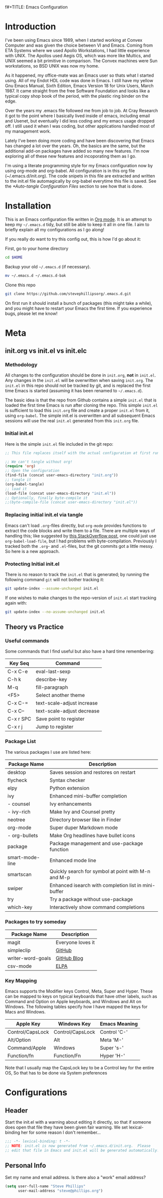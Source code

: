 f#+TITLE: Emacs Configuration
#+AUTHOR: Steve Phillips
#+PROPERTY: header-args:emacs-lisp :tangle ./init.el :mkdirp yes

* Introduction

I've been using Emacs since 1989, when I started working at Convex Computer and was given the choice between VI and Emacs. Coming from ETA Systems where we used Apollo Workstations, I had little experience with UNIX. The Apollos used Aegis OS, which was more like Multics, and UNIX seemed a bit primitive in comparison. The Convex machines were Sun workstations, so BSD UNIX was now my home. 

As it happened, my office-mate was an Emacs user so thats what I started using. All of my Endot HDL code was done in Emacs. I still have my yellow Gnu Emacs Manual, Sixth Edition, Emacs Version 18 for Unix Users, March 1987. It came straight from the free Software Foundation and looks like a typical copy shop book of the period, with the plastic ring binder on the edge.
 
Over the years my .emacs file followed me from job to job. At Cray Research it got to the point where I basically lived inside of emacs, including email and Usenet, but eventually I did less coding and my emacs usage dropped off. I still used it when I was coding, but other applications handled most of my management work.

Lately I've been doing more coding and have been discovering that Emacs has changed a lot over the years. Oh, the basics are the same, but the additional add-on packages have added so many new features. I'm now exploring all of these new features and incoporating them as I go.

I'm using a literate programming style for my Emacs configuration now by using org-mode and org-babel. All configuration is in this org file (~/.emacs.d/init.org). The code snipets in this file are extracted and written to the init.el file automagically by org-babel everytime this file is saved. See the [[*Auto-tangle Configuration Files]] section to see how that is done.

* Installation

This is an Emacs configuration file written in [[http://orgmode.org][Org mode]]. It is an attempt to keep my =~/.emacs.d= tidy, but still be able to keep it all in one file. I aim to briefly explain all my configurations as I go along!

If you really do want to try this config out, this is how I'd go about it:

First, go to your home directory

#+BEGIN_SRC sh :tangle no
cd $HOME
#+END_SRC

Backup your old =~/.emacs.d= (if necessary).

#+BEGIN_SRC sh :tangle no
mv ~/.emacs.d ~/.emacs.d-bak
#+END_SRC

Clone this repo

#+BEGIN_SRC sh :tangle no
git clone https://github.com/stevephillipsorg/.emacs.d.git
#+END_SRC

On first run it should install a bunch of packages (this might take a while), and you might have to restart your Emacs the first time. If you experience bugs, please let me know!

* Meta 

** init.org vs init.el vs init.elc

*** Methodology

All changes to the configuration should be done in =init.org=, *not* in =init.el=. Any changes in the =init.el= will be overwritten when saving =init.org=. The =init.el= in this repo should not be tracked by git, and is replaced the first time Emacs is started (assuming it has been renamed to =~/.emacs.d=).

The basic idea is that the repo from Github contains a simple =init.el= that is loaded the first time Emacs is run after cloning the repo. This simple =init.el= is sufficient to load this =init.org= file and create a proper =init.el= from it, using =org-babel=. The simple init.el is overwritten and all subsequent Emacs sessions will use the real =init.el= generated from this =init.org= file.

*** Initial init.el

Here is the simple =init.el= file included in the git repo:

#+BEGIN_SRC emacs-lisp :tangle no
;; This file replaces itself with the actual configuration at first run.

;; We can't tangle without org!
(require 'org)
;; Open the configuration
(find-file (concat user-emacs-directory "init.org"))
;; tangle it
(org-babel-tangle)
;; load it
(load-file (concat user-emacs-directory "init.el"))
;; Optionally, finally byte-compile it
;;(byte-compile-file (concat user-emacs-directory "init.el"))
#+END_SRC

*** Replacing initial init.el via tangle

Emacs can't load =.org=-files directly, but =org-mode= provides functions to extract the code blocks and write them to a file. There are multiple ways of handling this; like suggested by [[http://emacs.stackexchange.com/questions/3143/can-i-use-org-mode-to-structure-my-emacs-or-other-el-configuration-file][this StackOverflow post]], one could just use =org-babel-load-file=, but I had problems with byte-compilation. Previously I tracked both the =.org=- and =.el=-files, but the git commits got a little messy. So here is a new approach.

*** Protecting Initial init.el

There is no reason to track the =init.el= that is generated; by running the following command =git= will not bother tracking it:

#+BEGIN_SRC sh :tangle no
git update-index --assume-unchanged init.el
#+END_SRC

If one wishes to make changes to the repo-version of =init.el= start tracking again with:

#+BEGIN_SRC sh :tangle no
git update-index --no-assume-unchanged init.el
#+END_SRC

** Theory vs Practice

*** Useful commands

   Some commands that I find useful but also have a hard time remembering:

|-----------+----------------------------|
| *Key Seq* | *Command*                  |
|-----------+----------------------------|
| C-x C-e   | eval-last-sexp             |
| C-h k     | describe-key               |
| M-q       | fill-paragraph             |
| <F5>      | Select another theme       |
|-----------+----------------------------|
| C-x C-=   | text-scale-adjust increase |
| C-x C--   | text-scale-adjust decrease |
|-----------+----------------------------|
| C-x r SPC | Save point to register     |
| C-x r j   | Jump to register           |
|-----------+----------------------------|

*** Package List

   The various packages I use are listed here:

|-----------------+------------------------------------------------------|
| Package Name    | Description                                          |
|-----------------+------------------------------------------------------|
| desktop         | Saves session and restores on restart                |
| flycheck        | Syntax checker                                       |
| elpy            | Python extension                                     |
| ivy             | Enhanced mini-buffer completion                      |
| - counsel       | Ivy enhancements                                     |
| - ivy-rich      | Make Ivy and Counsel pretty                          |
| neotree         | Directory browser like in Finder                     |
| org-mode        | Super duper Markdown mode                            |
| - org-bullets   | Make Org headlines have bullet icons                 |
| package         | Package management and use-package function          |
| smart-mode-line | Enhanced mode line                                   |
| smartscan       | Quickly search for symbol at point with M-n and M-p  |
| swiper          | Enhanced isearch with completion list in mini-buffer |
| try             | Try a package without use-package                    |
| which-key       | Interactively show command completions               |
|-----------------+------------------------------------------------------|

*** Packages to try someday

|-------------------+-------------------|
| Package Name      | Description       |
|-------------------+-------------------|
| magit             | Everyone loves it |
| simpleclip        | [[https://github.com/rolandwalker/simpleclip][GitHub]]            |
| writer-word-goals | [[https://tinyurl.com/ygy5dylj][GitHub Blog]]       |
| csv-mode          | [[https://elpa.gnu.org/packages/csv-mode.html][ELPA]]              |
|-------------------+-------------------|

*** Key Mapping

Emacs supports the Modifier keys Control, Meta, Super and Hyper. These can be mapped to keys on typical keyboards that have other labels, such as Command and Option on Apple keyboards, and Windows and Alt on Windows. The following tables specify how I have mapped the keys for Macs and Windows.

|------------------+------------------+---------------|
| Apple Key        | Windows Key      | Emacs Meaning |
|------------------+------------------+---------------|
| Control/CapsLock | Control/CapsLock | Control 'C-'  |
| Alt/Option       | Alt              | Meta    'M-'  |
| Command/Apple    | Windows          | Super   's-'  |
| Function/fn      | Function/Fn      | Hyper   'H-'  |
|------------------+------------------+---------------|

Note that I usually map the CapsLock key to be a Control key for the entire OS, So that has to be done via System preferences

* Configurations

** Header

Start the init.el with a warning about editing it directly, so that if someone does open that file they have been given fair warning. We set lexical-binding her for some reason I don't remember...

#+begin_src emacs-lisp
;;; -*- lexical-binding: t -*-
;; NOTE: init.el is now generated from ~/.emacs.d/init.org.  Please 
;; edit that file in Emacs and init.el will be generated automatically!
#+end_src

** Personal Info

Set my name and email address. Is there also a "work" email address?

#+BEGIN_SRC emacs-lisp
(setq user-full-name "Steve Phillips"
      user-mail-address "steve@phillips.org")
#+END_SRC

** Garbage Collection

A common optimization is to temporarily disable garbage collection during initialization, but in general the default is too low for madern machines. Here, we set the =gc-cons-threshold= to a ridiculously large number during initialization, and then set is to a more reasonable number afterwards. Report the Emacs startup time in \*messages\*.

Based on [fn:daviwil] and [fn:larstvei]

#+BEGIN_SRC emacs-lisp
;; The default is 800 kilobytes.  Measured in bytes.
(setq gc-cons-threshold most-positive-fixnum)
;; Profile emacs startup
(add-hook 'emacs-startup-hook
          (lambda ()
            (message "*** Emacs loaded in %s with %d garbage collections."
                     (format "%.2f seconds"
                             (float-time
                              (time-subtract after-init-time before-init-time)))
                     gcs-done)
		     (setq gc-cons-threshold (* 20 1000 1000))
		     ))
#+END_SRC

** Auto-Tangling

 The =init.el= should (after the first run) mirror the source blocks in the =init.org=. We can use =C-c C-v t= to run =org-babel-tangle=, which extracts the code blocks from the current file into a source-specific file (in this case a =.el=-file).

 To avoid doing this each time a change is made we can add a function to the =after-save-hook= ensuring to always tangle and byte-compile the =init.org= after changes.

 #+BEGIN_SRC emacs-lisp
   (defun sjp/tangle-init ()
     "If the current buffer is 'init.org' the code-blocks are
   tangled, and the tangled file is compiled."
     (when (equal (buffer-file-name)
		  (expand-file-name (concat user-emacs-directory "init.org")))
       ;; Avoid running hooks when tangling.
       (let ((prog-mode-hook nil))
	 (org-babel-tangle)
         ;; The new init.el is now created. Optionally, it can be byte compiled
	 ;;(byte-compile-file (concat user-emacs-directory "init.el"))
	 )))

   (add-hook 'after-save-hook 'sjp/tangle-init)
 #+END_SRC
 
** After Init Hooks 

There are a few things I like to do after the init has finished, like load the custom.el stuff and start the server. I also like to keep a few settings private, so we load a =private.el= if it exists after the init-file has loaded.

#+BEGIN_SRC emacs-lisp
  (add-hook
   'after-init-hook
   (lambda ()
    (let ((custom-file (concat user-emacs-directory "custom.el"))
          (private-file (concat user-emacs-directory "private.el")))
       (when (file-exists-p custom-file)  (load-file custom-file))
       (when (file-exists-p private-file) (load-file private-file))
       (server-start))))
#+END_SRC

** Useful Functions

These two function allow me to quickly switch between two points in a buffer. It uses the "register" functions but in a way that I can bind them to keys to use quickly. I personally set "C-." to sjp/point-to-register and "S-." to sjp/jump-to-register. Hit "C-." to set your initial point, then you can go else where in the buffer and use "S-." to toggle back and forth between the current position and the point you saved.

#+BEGIN_SRC emacs-lisp
(defun sjp/point-to-register ()
  "Store cursorposition _fast_ in a register. Use sjp/jump-to-register
to jump back to the stored position."
  (interactive)
  (point-to-register 8))

(defun sjp/jump-to-register ()
  "Switches between current cursorposition and position
that was stored with sjp/point-to-register."
  (interactive)
  (let ((tmp (point-marker)))
    (jump-to-register 8)
    (set-register 8 tmp)))

(global-set-key (kbd "C-.") 'sjp/point-to-register)
(global-set-key (kbd "s-.") 'sjp/jump-to-register)
#+END_SRC

I like to switch between themes depending on time of day and my mood. By default Emacs loads themes on top of each other which can lead to odd conflicts. By using =counsel-load-theme=, I get the Ivy selection method.

#+begin_src emacs-lisp
  (defun sjp/switch-theme ()
    (interactive)
    (while custom-enabled-themes
      (disable-theme (car custom-enabled-themes)))
    (counsel-load-theme))
  (global-set-key (kbd "<f5>") 'sjp/switch-theme)
#+end_src

** Random Simple Settings

These are settings that I have had forever. Some I'm not sure if I really need with modern Emacs so I have commented them out with the ";;;org;" prefix. 

#+BEGIN_SRC emacs-lisp
;; Add my personal elisp lib to the load path
(setq load-path (cons "~/.emacs.d/sjp-elisp" load-path))

(setq inhibit-splash-screen t)        ;; no splash screen at startup
(tool-bar-mode -1)                    ;; no graphical toolbar
(setq inhibit-default-init t)         ;; disable loading of
                                      ;; "default.el" at startup

(setq transient-mark-mode t)          ;; enable visual feedback on
                                      ;;    selections 
(set-scroll-bar-mode 'right)          ;; Put scrollbar on right to
                                      ;;   match other windows. 
;;;org;(setq frame-title-format              ;; default to better frame titles 
;;;org;      (concat  "%b - emacs@" (system-name)))

(defalias 'list-buffers 'ibuffer)     ;; Use ibuffer instead of plain buffer list
(setq diff-switches "-u")             ;; default to unified diffs
(setq require-final-newline 'query)   ;; always end a file with a newline
(fset 'yes-or-no-p 'y-or-n-p)         ;; brevity

;; Try some mouse wheel settings
;;;org;(setq mouse-wheel-scroll-amount '(1 ((shift) . 1) ((control) . nil)))
;;;org;(setq mouse-wheel-progressive-speed nil)

;; Use isearch by default
;;;org;(global-set-key (kbd "C-s") 'isearch-forward-regexp)
;;;org;(global-set-key (kbd "C-r") 'isearch-backward-regexp)
;;;org;(global-set-key (kbd "C-M-s") 'isearch-forward)
;;;org;(global-set-key (kbd "C-M-r") 'isearch-backward)

;;;org;(show-paren-mode 1)                   ;; Highlight matching paren
;;;org;(setq-default indent-tabs-mode nil)   ;; 
;;;org;;;(setq x-select-enable-clipboard t)    ;; Under X, use X clipboard
;;;org;;;(setq x-select-enable-primary t)      ;; Under X, use X clipboard
;;;org;(setq save-interprogram-paste-before-kill t) 
;;;org;(setq apropos-do-all t)
;;;org;(setq mouse-yank-at-point t)          ;; Mouse yanking inserts at the
;;;org;                                      ;;   point instead of the
;;;org;                                      ;;   location of the click
(setq require-final-newline t)        ;; require file to end with newline 
(setq visible-bell t)
;;;org;(setq load-prefer-newer t)
;;;org;(setq ediff-window-setup-function 'ediff-setup-windows-plain)
(setq backup-directory-alist `(("." . ,(concat user-emacs-directory
					       "backups"))))
;; Set some mode hooks
(setq c-mode-common-hook ;; will be used by all modes derived from c-mode
      '(lambda ()
         (ggtags-mode 1)
         ))
#+END_SRC

** Desktop Sessions

Desktop is a system for saving current session and restoring on restart. 

_NOTE: I have tangling turned off for this right now to see if I really miss it._

You can set an environment variable change the location of the save file. The default is the ~/.emacs.d/

#+BEGIN_SRC emacs-lisp :tangle no
(when (getenv "EMACSSAVEMODEDIR")
  (setq desktop-path (list (getenv "EMACSSAVEMODEDIR"))) )

;;; Turn on the desktop save function
(desktop-save-mode 1)

;;;from http://www.emacswiki.org/emacs/Desktop#toc3
;;; "add something like this to your init file to auto-save your desktop when Emacs is idle: – Doom"
(require 'desktop)
  (defun my-desktop-save ()
    (interactive)
    ;; Don't call desktop-save-in-desktop-dir, as it prints a message.
    (if (eq (desktop-owner) (emacs-pid))
        (desktop-save desktop-dirname)))
  (add-hook 'auto-save-hook 'my-desktop-save)
#+END_SRC

** Mac Specific Setup

There are somethings that we want to set up on macOS but not others. See [fn:danielmai] for more ideas.

#+BEGIN_SRC emacs-lisp
    (when (string-equal system-type "darwin")
      ;; Non-native fullscreen
      (setq ns-use-native-fullscreen nil)
      ;; delete files by moving them to the trash
      (setq delete-by-moving-to-trash t)
      (setq trash-directory "~/.Trash")

      ;; set the Fn key as the hyper key
      (setq ns-function-modifier 'hyper)

      ;; buffer switching
      (global-set-key (kbd "s-{") 'previous-buffer)
      (global-set-key (kbd "s-}") 'next-buffer)

      ;; The macOS =ls= command does not support --dired, so use the emacs
      ;; lisp version instead
      (setq ls-lisp-use-insert-directory-program nil)
      (require 'ls-lisp)

      ;; disable the key that minimizes emacs to the dock because I don't
      ;; minimize my windows
      (global-unset-key (kbd "C-z"))

      ;; Not going to use these commands
      (put 'ns-print-buffer 'disabled t)
      (put 'suspend-frame 'disabled t)
      )

#+END_SRC

** Packages Setup

Setup the standard Emacs package handler

#+BEGIN_SRC emacs-lisp
(require 'package) 
(add-to-list 'package-archives
             '("melpa" . "https://melpa.org/packages/"))
(add-to-list 'package-archives
             '("org" . "https://orgmode.org/elpa/"))
;;sjp-not needed anymore;;(when (< emacs-major-version 24)
;;sjp-not needed anymore;;  ;; For important compatibility libraries like cl-lib
;;sjp-not needed anymore;;  (add-to-list 'package-archives '("gnu" . "http://elpa.gnu.org/packages/")))
(package-initialize)
#+END_SRC

*** Use-Package

Use-Package is used to fetch and configure packages. See https://goo.gl/LtWMy for details

#+BEGIN_SRC emacs-lisp
(unless (package-installed-p 'use-package)
  (package-refresh-contents)
  (package-install 'use-package))

(require 'use-package)
(setq use-package-always-ensure t
      use-package-verbose t)
#+END_SRC

*** Auto-Package-Update

I use auto-package-update to automatically update packages. With this setup, packages will be updated every 4 days, and the old packages will be removed. This creates a risk that an updated pacjage may break something, but thats a risk I'm willling to take, especially because out-of-date packages can also break things. Got this from user *cslux* on StackExchange (https://tinyurl.com/yghmmwvw).

#+BEGIN_SRC emacs-lisp :tangle no
(use-package auto-package-update
   :ensure t
   :config
   (setq auto-package-update-delete-old-versions t
         auto-package-update-interval 4)
   (auto-package-update-maybe))
#+END_SRC

** Load Packages

Now that we have =package= and =use-package= set up, we can start loading and configuring packages

*** Try

    Allows one to try a new package without adding it to use-package. The package will go away the next time emacs is restarted

#+BEGIN_SRC emacs-lisp
(use-package try
  :ensure t)
#+END_SRC

*** Which-Key

    Displays key bindings for buffer. After starting a command sequence, it will show possible completions. For instance, hit C-x, wait a sec, and a help window will pop up, normally a vertical window on the right. GitHub page: https://goo.gl/vYPnea

#+BEGIN_SRC emacs-lisp
(use-package which-key
  :ensure t  ;; make sure it loads correctly
  :init
  (which-key-mode)  ;; turn on which-key mode
  ;; try to use a side window if there is room, otherwise
  ;;   use a bottom window 
  (which-key-setup-side-window-right-bottom))
#+END_SRC

*** Modus-Themes

    These are some very pretty themes, one light theme (operandi) and one dark theme (vivendi).
    
#+BEGIN_SRC emacs-lisp
  (use-package modus-themes
    :ensure
    :init
    ;; Add all your customizations prior to loading the themes
    (setq modus-themes-slanted-constructs t
          modus-themes-bold-constructs nil)
  
    ;; Load the theme files before enabling a theme
    (modus-themes-load-themes)
    :config
    ;; Load the theme of your choice:
    (modus-themes-load-operandi) ;; OR (modus-themes-load-vivendi)
    ;; This binding is done elsewhere in this init
    ;;  :bind ("<f5>" . modus-themes-toggle)
    )
#+END_SRC

*** Other Themes

Some other themes I like. Load them here and then select them with <F5>

#+begin_src emacs-lisp
  (use-package anti-zenburn-theme)
  (use-package doneburn-theme)
  (use-package hc-zenburn-theme)
  (use-package labburn-theme)
  (use-package zenburn-theme)
  (use-package material-theme)
#+end_src

*** Ivy

    Configure to use ivy-mode for completion. These config lines stolen from - https://tinyurl.com/yxas68kw

#+BEGIN_SRC emacs-lisp
(use-package ivy
  :defer 0.1
  :diminish
  :bind (("C-c C-r" . ivy-resume)
         ("C-x B" . ivy-switch-buffer-other-window))
  :custom
  (ivy-count-format "(%d/%d) ")
  (ivy-use-virtual-buffers t)
  :config (ivy-mode))
#+END_SRC

**** Counsel

#+BEGIN_SRC emacs-lisp
(use-package counsel
  :after ivy
  :config (counsel-mode)
;;  :bind ("<f5>" . counsel-load-theme)
)
#+END_SRC

**** Ivy-Rich

#+BEGIN_SRC emacs-lisp
(use-package ivy-rich
  :ensure t
  :after (:all ivy counsel)
  :init (setq ivy-rich-parse-remote-file-path t)
  :config (ivy-rich-mode 1))

#+END_SRC

**** Swiper
     
     GitHub page for Swiper - https://goo.gl/uv6e2k

#+BEGIN_SRC emacs-lisp
(use-package swiper
  :after ivy
  :bind (("C-s" . swiper)
         ("C-r" . swiper)))

#+END_SRC

*** Auto-Complete

This adds a help utility to complete variable names as you type them, which is nice, except that it throws my typing off because it grabs control of curser movement. More trouble than its worh, so it isn't current used (tangled).

#+BEGIN_SRC emacs-lisp :tangled no
(use-package auto-complete
  :ensure t
  :init
  (progn
    (ac-config-default) ;; use default settings
    (global-auto-complete-mode t) ;; use everywhere
    ))
#+END_SRC

*** Command-Log-Mode

    This mode displays commands key strokes and the associated functions in a right hand buffer. Useful for demonstrations or if you want to have a record of what you did for some reason

- Must first enable it for the buffer
  - M-x command-log-mode
- Then enable the display buffer
  - M-x clm/toggle-command-log-buffer OR
  - C-c o

#+BEGIN_SRC emacs-lisp
(use-package command-log-mode
  :ensure t)
#+END_SRC

*** Magit

    Interface to Git - https://magit.vc/

#+BEGIN_SRC emacs-lisp :tangle no
(use-package magit
  :ensure t
  :bind ("C-x g" . magit-status)
  )
#+END_SRC

*** Treemacs

    The following use-package snippet includes a list of all of treemacs’ configuration variables in their default setting. Setting them all yourself is not necessary, they are only listed here to encourage discoverability.

#+BEGIN_SRC emacs-lisp 
  (use-package treemacs
    :ensure t
    :defer t
    :init
    (with-eval-after-load 'winum
      (define-key winum-keymap (kbd "M-0") #'treemacs-select-window))
    :config
    (progn
      (setq treemacs-collapse-dirs                 (if treemacs-python-executable 3 0)
	    treemacs-deferred-git-apply-delay      0.5
	    treemacs-directory-name-transformer    #'identity
	    treemacs-display-in-side-window        t
	    treemacs-eldoc-display                 t
	    treemacs-file-event-delay              5000
	    treemacs-file-extension-regex          treemacs-last-period-regex-value
	    treemacs-file-follow-delay             0.2
	    treemacs-file-name-transformer         #'identity
	    treemacs-follow-after-init             t
	    treemacs-git-command-pipe              ""
	    treemacs-goto-tag-strategy             'refetch-index
	    treemacs-indentation                   2
	    treemacs-indentation-string            " "
	    treemacs-is-never-other-window         nil
	    treemacs-max-git-entries               5000
	    treemacs-missing-project-action        'ask
	    treemacs-move-forward-on-expand        nil
	    treemacs-no-png-images                 nil
	    treemacs-no-delete-other-windows       t
	    treemacs-project-follow-cleanup        nil
	    treemacs-persist-file                  (expand-file-name ".cache/treemacs-persist" user-emacs-directory)
	    treemacs-position                      'left
	    treemacs-read-string-input             'from-child-frame
	    treemacs-recenter-distance             0.1
	    treemacs-recenter-after-file-follow    nil
	    treemacs-recenter-after-tag-follow     nil
	    treemacs-recenter-after-project-jump   'always
	    treemacs-recenter-after-project-expand 'on-distance
	    treemacs-show-cursor                   nil
	    treemacs-show-hidden-files             t
	    treemacs-silent-filewatch              nil
	    treemacs-silent-refresh                nil
	    treemacs-sorting                       'alphabetic-asc
	    treemacs-space-between-root-nodes      t
	    treemacs-tag-follow-cleanup            t
	    treemacs-tag-follow-delay              1.5
	    treemacs-user-mode-line-format         nil
	    treemacs-user-header-line-format       nil
	    treemacs-width                         35
	    treemacs-workspace-switch-cleanup      nil)

      ;; The default width and height of the icons is 22 pixels. If you are
      ;; using a Hi-DPI display, uncomment this to double the icon size.
      ;;(treemacs-resize-icons 44)

      (treemacs-follow-mode t)
      (treemacs-filewatch-mode t)
      (treemacs-fringe-indicator-mode 'always)
      (pcase (cons (not (null (executable-find "git")))
		   (not (null treemacs-python-executable)))
	(`(t . t)
	 (treemacs-git-mode 'deferred))
	(`(t . _)
	 (treemacs-git-mode 'simple))))
    :bind
    (:map global-map
	  ("M-0"       . treemacs-select-window)
	  ("C-x t 1"   . treemacs-delete-other-windows)
	  ("C-x t t"   . treemacs)
	  ("C-x t B"   . treemacs-bookmark)
	  ("C-x t C-t" . treemacs-find-file)
	  ("C-x t M-t" . treemacs-find-tag)))

  (use-package treemacs-icons-dired
    :after (treemacs dired)
    :ensure t
    :config (treemacs-icons-dired-mode))
#+END_SRC

The following optional treemacs related packages are available but I'm not using them

#+BEGIN_SRC emacs-lisp :tangle no
  (use-package treemacs-projectile
    :after (treemacs projectile)
    :ensure t)
   
  (use-package treemacs-magit
    :after (treemacs magit)
    :ensure t)
  
  (use-package treemacs-persp ;;treemacs-perspective if you use perspective.el vs. persp-mode
    :after (treemacs persp-mode) ;;or perspective vs. persp-mode
    :ensure t
    :config (treemacs-set-scope-type 'Perspectives))
 #+END_SRC

*** Neotree

    Depricating this in favor of Treemacs, so tangling is turned off for this. 

#+BEGIN_SRC emacs-lisp :tangle no
;; Neotree - https://goo.gl/N05Cdj
;; Directory browser like in Finder
(use-package neotree
  :init
  (global-set-key [f8] 'neotree-toggle))
#+END_SRC

*** Smart-Mode-Line

#+BEGIN_SRC emacs-lisp
;; smart-mode-line - https://goo.gl/cJjp28
;; makes your modeline smarter
(use-package smart-mode-line
  :init
 (setq sml/no-confirm-load-theme t) ;; see web page
 (sml/setup))
#+END_SRC

*** Flycheck

#+BEGIN_SRC emacs-lisp
;; flycheck - linter for many languages - https://www.flycheck.org/
(use-package flycheck
  :ensure t
  :init (global-flycheck-mode))
#+END_SRC

*** Arduino-mode

#+BEGIN_SRC emacs-lisp
;; arduino-mode -
(use-package arduino-mode
  :init
  (setq auto-mode-alist (cons '("\\.\\(pde\\|ino\\)$" . arduino-mode) auto-mode-alist)))  
#+END_SRC

*** Markdown

#+BEGIN_SRC emacs-lisp
;; markdown-mode
(use-package markdown-mode
  :mode ("\\.\\(m\\(ark\\)?down\\|md\\)$" . markdown-mode)
  :config)
#+END_SRC

*** Elpy
    
#+BEGIN_SRC emacs-lisp
;; elpy - Extension for Python - https://elpy.readthedocs.io/en/latest/index.html#elpy
(use-package elpy
  :ensure t
  :init
  (elpy-enable))
#+END_SRC

*** Smartscan

Smartscan allows me to put my curser on a token/variable/word, and then search for the next or previous occurance with a single keystroke. By default, M-n searches forward and M-p searches backward. The github repo is at https://goo.gl/FWI0XF.

#+BEGIN_SRC emacs-lisp
(use-package smartscan
  :init
  (global-smartscan-mode 1))
#+END_SRC

#+RESULTS:

*** Disk-Usage

    Slick =du -cks= utility that creates a Dired-like display of disk usage.

_Currently disabled from tangling_

#+BEGIN_SRC emacs-lisp :tangle no
;; disk-usage
(use-package disk-usage
  :load-path "packages/disk-usage"
  )
#+END_SRC

*** Verilog Mode

Verilog-mode in Emacs is an amazing package that converts even diehard VI users to Emacs, just to be able to use it. Granted, they run Evil mode in Emacs but still...

#+BEGIN_SRC emacs-lisp
(use-package verilog-mode
  :mode ("\\.[ds]?vh?\\'" . verilog-mode)
  :init (setq verilog-auto-newline nil) ;; Non-nil means automatically newline after semicolons.
  )
#+END_SRC

This is how I always used to load verilog mode, before converting to use-package. Note that I didn't configure =ggtags-mode- above. Perhaps I should. *This code block is not tangled.* 

#+BEGIN_SRC emacs-lisp :tangle no
(autoload 'verilog-mode "verilog-mode" "Verilog mode" t )
(add-to-list 'auto-mode-alist '("\\.[ds]?vh?\\'" . verilog-mode))
(add-hook 'verilog-mode-hook
          '(lambda ()
             (setq verilog-auto-newline nil)
             (setq ggtags-mode t) ;; always run ggtags-mode in verilog mode
             ))
#+END_SRC


* Org Mode

[[https://orgmode.org/][Org Mode]] is one of the hallmark features of Emacs.  It is a rich document editor, project planner, task and time tracker, blogging engine, and literate coding utility all wrapped up in one package.

Much of this section was stolen from [fn:emacsfromscratch]

** Better Font Faces

The =sjp/org-font-setup= function configures various text faces to tweak the sizes of headings and use variable width fonts in most cases so that it looks more like we're editing a document in =org-mode=.  We switch back to fixed width (monospace) fonts for code blocks and tables so that they display correctly.

#+begin_src emacs-lisp

      (defun sjp/org-font-setup ()
        ;; Replace list hyphen with dot
        (font-lock-add-keywords 'org-mode
                                '(("^ *\\([-]\\) "
                                   (0 (prog1 () (compose-region (match-beginning 1) (match-end 1) "•"))))))

        ;; Set faces for heading levels
        (dolist (face '((org-level-1 . 2.4)
                        (org-level-2 . 2.0)
                        (org-level-3 . 1.8)
                        (org-level-4 . 1.6)
                        (org-level-5 . 1.4)
                        (org-level-6 . 1.2)
                        (org-level-7 . 1.2)
                        (org-level-8 . 1.2)))
  ;;;sjp;; Original setting from EFS 
  ;;;sjp;;      (dolist (face '((org-level-1 . 1.2)
  ;;;sjp;;                      (org-level-2 . 1.1)
  ;;;sjp;;                      (org-level-3 . 1.05)
  ;;;sjp;;                      (org-level-4 . 1.0)
  ;;;sjp;;                      (org-level-5 . 1.1)
  ;;;sjp;;                      (org-level-6 . 1.1)
  ;;;sjp;;                      (org-level-7 . 1.1)
  ;;;sjp;;                      (org-level-8 . 1.1)))
  ;;;sjp;;        (set-face-attribute (car face) nil :font "Cantarell" :weight 'regular :height (cdr face))
  ;;;sjp;;        (set-face-attribute (car face) nil :font "Calibri" :weight 'regular :height (cdr face))
          )

        ;; Ensure that anything that should be fixed-pitch in Org files appears that way
        (set-face-attribute 'org-block nil     :foreground nil :inherit 'fixed-pitch)
        (set-face-attribute 'org-table nil     :inherit 'fixed-pitch)
        (set-face-attribute 'org-formula nil   :inherit 'fixed-pitch)
        (set-face-attribute 'org-code nil      :inherit '(shadow fixed-pitch))
        (set-face-attribute 'org-table nil     :inherit '(shadow fixed-pitch))
        (set-face-attribute 'org-verbatim nil  :inherit '(shadow fixed-pitch))

        (set-face-attribute 'org-meta-line nil :inherit '(font-lock-comment-face fixed-pitch))
        (set-face-attribute 'org-checkbox nil  :inherit 'fixed-pitch)
        (set-face-attribute 'line-number nil   :inherit 'fixed-pitch)
        (set-face-attribute 'line-number-current-line nil :inherit 'fixed-pitch)
        (set-face-attribute 'org-special-keyword nil      :inherit '(font-lock-comment-face fixed-pitch)))

#+end_src

** Basic Config

This section contains the basic configuration for =org-mode= plus the configuration for Org agendas and capture templates.  There's a lot to unpack in here so I'd recommend watching the videos for [[https://youtu.be/VcgjTEa0kU4][Part 5]] and [[https://youtu.be/PNE-mgkZ6HM][Part 6]] for a full explanation.

#+begin_src emacs-lisp

    (defun sjp/org-mode-setup ()
      (org-indent-mode)
      (variable-pitch-mode 1)
      (visual-line-mode 1))

    (use-package org
      :pin org
      :commands (org-capture org-agenda)
      :hook (org-mode . sjp/org-mode-setup)
      :config
      (setq org-ellipsis " ▾")

      (setq org-agenda-start-with-log-mode t)
      (setq org-log-done 'time)
      (setq org-log-into-drawer t)
      (sjp/org-font-setup)
      )

  ;;;sjp;    (setq org-agenda-files
  ;;;sjp;          '("~/Projects/Code/emacs-from-scratch/OrgFiles/Tasks.org"
  ;;;sjp;            "~/Projects/Code/emacs-from-scratch/OrgFiles/Habits.org"
  ;;;sjp;            "~/Projects/Code/emacs-from-scratch/OrgFiles/Birthdays.org"))
#+END_SRC

There is a lot more Org config from EFS example, mostly for TODOs, Agenda and Capture that I left out here. Perhaps I'll go back and add some of that in when I get better at Org files.

*** Nicer Heading Bullets

[[https://github.com/sabof/org-bullets][org-bullets]] replaces the heading stars in =org-mode= buffers with nicer looking characters that you can control.  Another option for this is [[https://github.com/integral-dw/org-superstar-mode][org-superstar-mode]].

#+begin_src emacs-lisp

  (use-package org-bullets
    :hook (org-mode . org-bullets-mode)
    :custom
    (org-bullets-bullet-list '("◉" "○" "●" "○" "●" "○" "●")))

#+end_src

*** Center Org Buffers

I use [[https://github.com/joostkremers/visual-fill-column][visual-fill-column]] to center =org-mode= buffers for a more pleasing writing experience as it centers the contents of the buffer horizontally to seem more like you are editing a document.  This is really a matter of personal preference so you can remove the block below if you don't like the behavior.

#+begin_src emacs-lisp

  (defun sjp/org-mode-visual-fill ()
    (setq visual-fill-column-width 100
          visual-fill-column-center-text t)
    (visual-fill-column-mode 1))

  (use-package visual-fill-column
    :hook (org-mode . sjp/org-mode-visual-fill))

#+end_src

** Configure Babel Languages

To execute or export code in =org-mode= code blocks, you'll need to set up =org-babel-load-languages= for each language you'd like to use.  [[https://orgmode.org/worg/org-contrib/babel/languages.html][This page]] documents all of the languages that you can use with =org-babel=.

#+begin_src emacs-lisp

  (with-eval-after-load 'org
    (org-babel-do-load-languages
        'org-babel-load-languages
        '((emacs-lisp . t)
        (python . t)))

    (push '("conf-unix" . conf-unix) org-src-lang-modes))

#+end_src

** Structure Templates

Org Mode's [[https://orgmode.org/manual/Structure-Templates.html][structure templates]] feature enables you to quickly insert code blocks into your Org files in combination with =org-tempo= by typing =<= followed by the template name like =el= or =py= and then press =TAB=.  For example, to insert an empty =emacs-lisp= block below, you can type =<el= and press =TAB= to expand into such a block.

You can add more =src= block templates below by copying one of the lines and changing the two strings at the end, the first to be the template name and the second to contain the name of the language [[https://orgmode.org/worg/org-contrib/babel/languages.html][as it is known by Org Babel]].

#+begin_src emacs-lisp

  (with-eval-after-load 'org
    ;; This is needed as of Org 9.2
    (require 'org-tempo)

    (add-to-list 'org-structure-template-alist '("sh" . "src shell"))
    (add-to-list 'org-structure-template-alist '("el" . "src emacs-lisp"))
    (add-to-list 'org-structure-template-alist '("py" . "src python")))

#+end_src

** Auto-tangle Configuration Files

This snippet adds a hook to =org-mode= buffers so that =sjp/org-babel-tangle-config= gets executed each time such a buffer gets saved.  This function checks to see if the file being saved is the Emacs.org file you're looking at right now, and if so, automatically exports the configuration here to the associated output files.

There is a similar version of this defined in the Auto-Tangling section, so we won't tangle this one

#+begin_src emacs-lisp :tangle no

  ;; Automatically tangle our Emacs.org config file when we save it
  (defun sjp/org-babel-tangle-config ()
    (when (string-equal (file-name-directory (buffer-file-name))
                        (expand-file-name user-emacs-directory))
      ;; Dynamic scoping to the rescue
      (let ((org-confirm-babel-evaluate nil))
        (org-babel-tangle))))

  (add-hook 'org-mode-hook (lambda () (add-hook 'after-save-hook #'sjp/org-babel-tangle-config)))

#+end_src

* Footnotes
** Init File Examples

[fn:daviwil] https://github.com/daviwil/dotfiles/blob/master/Emacs.org
Dave did the Emacs From Scratch videos

[fn:emacsfromscratch] https://github.com/daviwil/emacs-from-scratch
From the youtube series on Emacs from Scratch

[fn:danielmai] https://github.com/danielmai/.emacs.d/blob/master/config.org
Has interesting Mac optimizations

[fn:sachc] https://github.com/sachac/.emacs.d/blob/gh-pages/Sacha.org
Man, thats long. And not because there is a lot of description

[fn:sirpsci] https://github.com/SirPscl/emacs.d/blob/master/configuration.org

[fn:larstvei] https://github.com/larstvei/dot-emacs
Good description of how to set up and use init.org with git

[fn:novoid] https://github.com/novoid/dot-emacs/blob/master/config.org
Good description of packages used and keymap

[fn:thompson] https://blog.sumtypeofway.com/posts/emacs-config.html
Sems to have a good understanding of why we set random variables

[fn:tecosaur] https://github.com/tecosaur/emacs-config/blob/master/config.org
Super detailed, but Doom based

[fn:protesilaos] https://gitlab.com/protesilaos/dotfiles/-/blob/master/emacs/.emacs.d/prot-emacs.org
This is the guy that did the Modus themes

[fn:alhassy] https://github.com/alhassy/emacs.d
Very well described config

